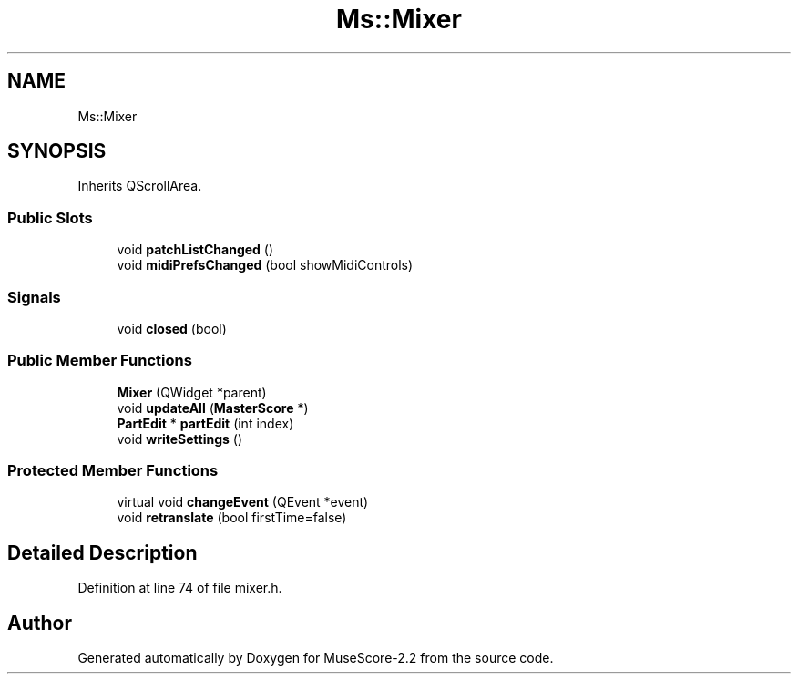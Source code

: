 .TH "Ms::Mixer" 3 "Mon Jun 5 2017" "MuseScore-2.2" \" -*- nroff -*-
.ad l
.nh
.SH NAME
Ms::Mixer
.SH SYNOPSIS
.br
.PP
.PP
Inherits QScrollArea\&.
.SS "Public Slots"

.in +1c
.ti -1c
.RI "void \fBpatchListChanged\fP ()"
.br
.ti -1c
.RI "void \fBmidiPrefsChanged\fP (bool showMidiControls)"
.br
.in -1c
.SS "Signals"

.in +1c
.ti -1c
.RI "void \fBclosed\fP (bool)"
.br
.in -1c
.SS "Public Member Functions"

.in +1c
.ti -1c
.RI "\fBMixer\fP (QWidget *parent)"
.br
.ti -1c
.RI "void \fBupdateAll\fP (\fBMasterScore\fP *)"
.br
.ti -1c
.RI "\fBPartEdit\fP * \fBpartEdit\fP (int index)"
.br
.ti -1c
.RI "void \fBwriteSettings\fP ()"
.br
.in -1c
.SS "Protected Member Functions"

.in +1c
.ti -1c
.RI "virtual void \fBchangeEvent\fP (QEvent *event)"
.br
.ti -1c
.RI "void \fBretranslate\fP (bool firstTime=false)"
.br
.in -1c
.SH "Detailed Description"
.PP 
Definition at line 74 of file mixer\&.h\&.

.SH "Author"
.PP 
Generated automatically by Doxygen for MuseScore-2\&.2 from the source code\&.
